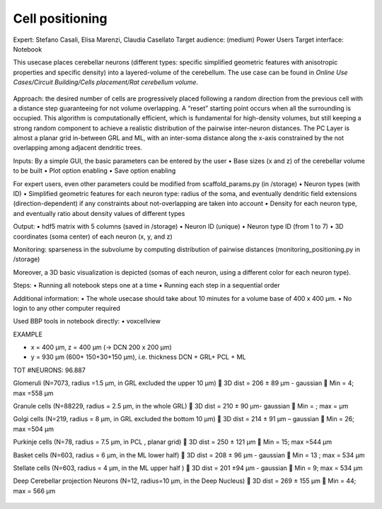 ################
Cell positioning
################


Expert: Stefano Casali, Elisa Marenzi, Claudia Casellato
Target audience: (medium) Power Users 
Target interface: Notebook 

This usecase places cerebellar neurons (different types: specific simplified geometric features with anisotropic properties and specific density) into a layered-volume of the cerebellum.
The use case can be found in *Online Use Cases/Circuit Building/Cells placement/Rat cerebellum volume*.

     .. image:: images/schema.tif
        :width: 373px

     .. image:: images/cerebellum.tif
        :width: 743px

     .. image:: images/placement_flow_chart.tif
        :width: 1829px

Approach: the desired number of cells are progressively placed following a random direction from the previous cell with a distance step guaranteeing for not volume overlapping. A “reset” starting point occurs when all the surrounding is occupied. This algorithm is computationally efficient, which is fundamental for high-density volumes, but still keeping a strong random component to achieve a realistic distribution of the pairwise inter-neuron distances. The PC Layer is almost a planar grid in-between GRL and ML, with an inter-soma distance along the x-axis constrained by the not overlapping among adjacent dendritic trees.

Inputs: 
By a simple GUI, the basic parameters can be entered by the user
•	Base sizes (x and z) of the cerebellar volume to be built
•	Plot option enabling
•	Save option enabling

For expert users, even other parameters could be modified from scaffold_params.py (in /storage)
•	Neuron types (with ID)
•	Simplified geometric features for each neuron type: radius of the soma, and eventually dendritic field extensions (direction-dependent) if any constraints about not-overlapping are taken into account
•	Density for each neuron type, and eventually ratio about density values of different types

Output: 
•	hdf5 matrix with 5 columns (saved in /storage)
•	Neuron ID (unique)
•	Neuron type ID (from 1 to 7)
•	3D coordinates (soma center) of each neuron (x, y, and z)

Monitoring: sparseness in the subvolume by computing distribution of pairwise distances (monitoring_positioning.py in /storage)

Moreover, a 3D basic visualization is depicted (somas of each neuron, using a different color for each neuron type).

Steps:
•	Running all notebook steps one at a time 
•	Running each step in a sequential order

Additional information:
•	The whole usecase should take about 10 minutes for a volume base of 400 x 400 µm. 
•	No login to any other computer required

Used BBP tools in notebook directly:
•	voxcellview


EXAMPLE

•	x = 400 µm, z = 400 µm (→ DCN  200 x 200 µm)
•	y = 930 µm (600+ 150+30+150  µm), i.e. thickness DCN + GRL+ PCL + ML

TOT #NEURONS: 96.887

Glomeruli (N=7073, radius =1.5 µm, in GRL excluded the upper 10 µm)
	3D dist = 206 ± 89 µm - gaussian
	Min = 4; max =558 µm

Granule cells (N=88229, radius = 2.5 µm, in the whole GRL)
	3D dist = 210 ± 90 µm- gaussian
	Min =    ; max =     µm

Golgi cells (N=219, radius = 8 µm, in GRL excluded the bottom 10 µm)
	3D dist = 214 ± 91 µm – gaussian
	Min = 26; max =504 µm

Purkinje cells (N=78, radius = 7.5 µm, in PCL , planar grid)
	3D dist = 250 ± 121 µm
	Min = 15; max =544 µm


Basket cells (N=603, radius = 6 µm, in the ML lower half)
	3D dist = 208 ± 96 µm - gaussian
	Min =  13  ; max = 534    µm

Stellate cells (N=603, radius = 4 µm, in the ML upper half )
	3D dist = 201 ±94 µm - gaussian
	Min = 9; max = 534 µm

Deep Cerebellar projection Neurons (N=12, radius=10 µm, in the Deep Nucleus)
	3D dist = 269 ± 155 µm
	Min = 44; max = 566 µm


     .. image:: images/golgi_placement.tif
        :width: 388px

     .. image:: images/gloms_placement.tif
        :width: 388px

     .. image:: images/pc_placement.tif
        :width: 394px

     .. image:: images/basket_placement.tif
        :width: 394px

     .. image:: images/stellate_placement.tif
        :width: 394px

     .. image:: images/dcn_placement.tif
        :width: 388px
